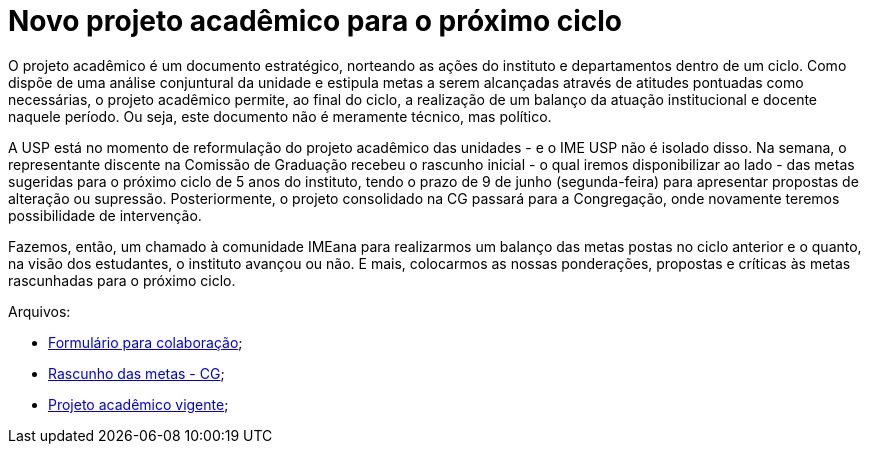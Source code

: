 = Novo projeto acadêmico para o próximo ciclo
:page-identificador: 20240603_novo_projeto_academico
:page-data: "03 de junho de 2024"
:page-layout: boletime_post
:page-categories: [boletime_post]
:page-tags: ['BoletIME']
:page-boletime: "Maio/2024 (11ed)"
:page-autoria: "CAMat"
:page-resumo: ['Um convite para entender o que é um projeto acadêmico, onde o IME se encontra nisso e como a comunidade como um todo pode e deve participar da sua construção. Foi marcada a 1ª reunião aberta do projeto acadêmico para 06 de junho, às 17h no Saguão do Bloco B.']

O projeto acadêmico é um documento estratégico, norteando as ações do instituto e departamentos dentro de um ciclo. Como dispõe de uma análise conjuntural da unidade e estipula metas a serem alcançadas através de atitudes pontuadas como necessárias, o projeto acadêmico permite, ao final do ciclo, a realização de um balanço da atuação institucional e docente naquele período. Ou seja, este documento não é meramente técnico, mas político.

A USP está no momento de reformulação do projeto acadêmico das unidades - e o IME USP não é isolado disso. Na semana, o representante discente na Comissão de Graduação recebeu o rascunho inicial - o qual iremos disponibilizar ao lado - das metas sugeridas para o próximo ciclo de 5 anos do instituto, tendo o prazo de 9 de junho (segunda-feira) para apresentar propostas de alteração ou supressão. Posteriormente, o projeto consolidado na CG passará para a Congregação, onde novamente teremos possibilidade de intervenção.

Fazemos, então, um chamado à comunidade IMEana para realizarmos um balanço das metas postas no ciclo anterior e o quanto, na visão dos estudantes, o instituto avançou ou não. E mais, colocarmos as nossas ponderações, propostas e críticas às metas rascunhadas para o próximo ciclo.

Arquivos:

- https://forms.gle/UGRUyTcKwjugpcZ87[Formulário para colaboração];
- https://camat.ime.usp.br/arquivos/outros/projeto_academico_resumo.pdf[Rascunho das metas - CG];
- https://camat.ime.usp.br/arqiovos/outros/pa-institucional-2018-2022.pdf[Projeto acadêmico vigente];